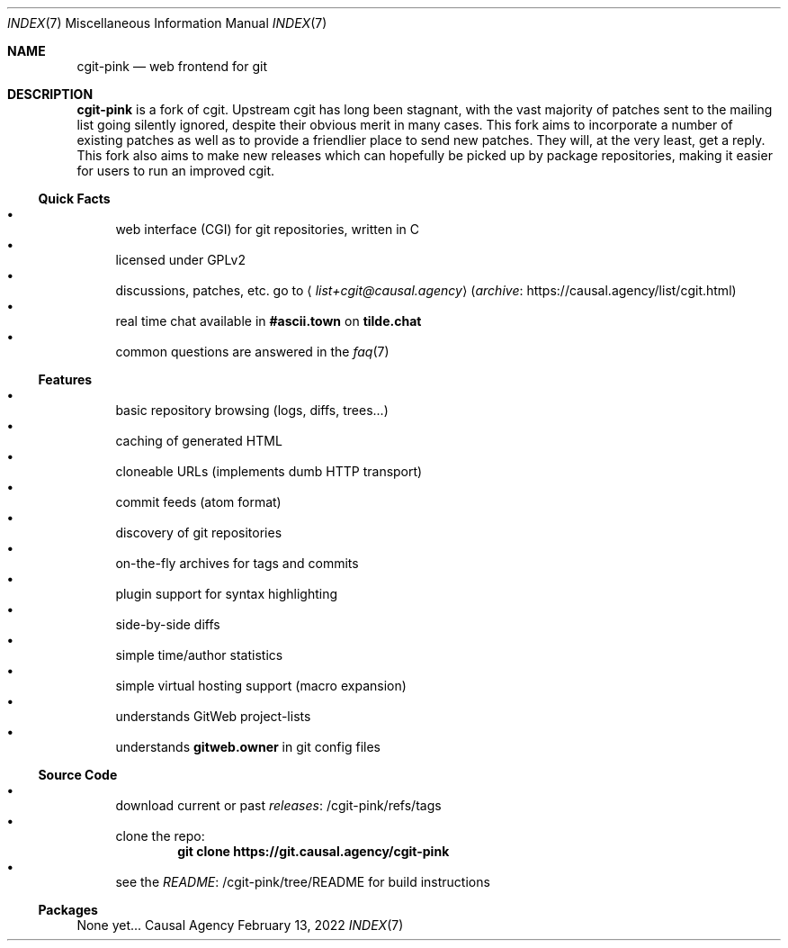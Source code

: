 .Dd February 13, 2022
.Dt INDEX 7
.Os "Causal Agency"
.
.Sh NAME
.Nm cgit-pink
.Nd web frontend for git
.
.Sh DESCRIPTION
.Nm
is a fork of cgit.
Upstream cgit has long been stagnant,
with the vast majority of patches
sent to the mailing list
going silently ignored,
despite their obvious merit
in many cases.
This fork aims to incorporate
a number of existing patches
as well as to provide a friendlier place
to send new patches.
They will,
at the very least,
get a reply.
This fork also aims
to make new releases
which can hopefully be picked up
by package repositories,
making it easier for users
to run an improved cgit.
.
.Ss Quick Facts
.Bl -bullet -compact
.It
web interface (CGI) for git repositories, written in C
.It
licensed under GPLv2
.It
discussions, patches, etc. go to
.Aq Mt list+cgit@causal.agency
.Pq Lk https://causal.agency/list/cgit.html archive
.It
real time chat available in
.Li #ascii.town
on
.Li tilde.chat
.It
common questions are answered in the
.Xr faq 7
.El
.
.Ss Features
.Bl -bullet -compact
.It
basic repository browsing (logs, diffs, trees...)
.It
caching of generated HTML
.It
cloneable URLs (implements dumb HTTP transport)
.It
commit feeds (atom format)
.It
discovery of git repositories
.It
on-the-fly archives for tags and commits
.It
plugin support for syntax highlighting
.It
side-by-side diffs
.It
simple time/author statistics
.It
simple virtual hosting support (macro expansion)
.It
understands GitWeb project-lists
.It
understands
.Cm gitweb.owner
in git config files
.El
.
.Ss Source Code
.Bl -bullet -compact
.It
download current or past
.Lk /cgit-pink/refs/tags releases
.It
clone the repo:
.Dl git clone https://git.causal.agency/cgit-pink
.It
see the
.Lk /cgit-pink/tree/README README
for build instructions
.El
.
.Ss Packages
None yet...
